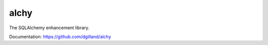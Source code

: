 alchy
-----

The SQLAlchemy enhancement library.

Documentation: https://github.com/dgilland/alchy


